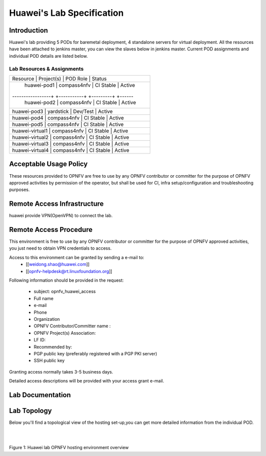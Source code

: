 .. This work is licensed under a Creative Commons Attribution 4.0 International License.
.. http://creativecommons.org/licenses/by/4.0

**************************
Huawei's Lab Specification
**************************

Introduction
------------

Huawei's lab providing 5 PODs for baremetal deployment, 4 standalone servers
for virtual deployment. All the resources have been attached to jenkins master,
you can view the slaves below in jenkins master. Current POD assignments and 
individual POD details are listed below.

Lab Resources & Assignments
^^^^^^^^^^^^^^^^^^^^^^^^^^^

+-----------------+-------------+-----------+--------+
| Resource        | Project(s)  | POD Role  | Status |
+----------------------------------------------------+
| huawei-pod1     | compass4nfv | CI Stable | Active |
+-----------------+ +-----------+ +---------+ +------+
| huawei-pod2     | compass4nfv | CI Stable | Active |
+----------------------------------------------------+
| huawei-pod3     | yardstick   | Dev/Test  | Active |
+----------------------------------------------------+
| huawei-pod4     | compass4nfv | CI Stable | Active |
+----------------------------------------------------+
| huawei-pod5     | compass4nfv | CI Stable | Active |
+----------------------------------------------------+
| huawei-virtual1 | compass4nfv | CI Stable | Active |
+----------------------------------------------------+
| huawei-virtual2 | compass4nfv | CI Stable | Active |
+----------------------------------------------------+
| huawei-virtual3 | compass4nfv | CI Stable | Active |
+----------------------------------------------------+
| huawei-virtual4 | compass4nfv | CI Stable | Active |
+-----------------+-------------+-----------+--------+

Acceptable Usage Policy
-----------------------

These resources provided to OPNFV are free to use by any OPNFV contributor or
committer for the purpose of OPNFV approved activities by permission of the
operator, but shall be used for CI, infra setup/configuration and
troubleshooting purposes.

Remote Access Infrastructure
----------------------------

huawei provide VPN(OpenVPN) to connect the lab.

Remote Access Procedure
-----------------------

This environment is free to use by any OPNFV contributor or committer for the
purpose of OPNFV approved activities, you just need to obtain VPN credentials to access.

Access to this environment can be granted by sending a e-mail to:
  * [[weidong.shao@huawei.com]]
  * [[opnfv-helpdesk@rt.linuxfoundation.org]]

Following information should be provided in the request:

  * subject: opnfv_huawei_access
  * Full name
  * e-mail
  * Phone
  * Organization
  * OPNFV Contributor/Committer name :
  * OPNFV Project(s) Association:
  * LF ID:
  * Recommended by:
  * PGP public key (preferably registered with a PGP PKI server)
  * SSH public key

Granting access normally takes 3-5 business days.

Detailed access descriptions will be provided with your access grant e-mail.

Lab Documentation
-----------------


Lab Topology
------------

Below you'll find a topological view of the hosting set-up,you can get more
detailed information from the  individual POD.

.. image:: ./huawei-lab-topology.png
  :height: 566
  :width: 1061
  :alt: OPNFV
  :align: left

|
|

Figure 1: Huawei lab OPNFV hosting environment overview

